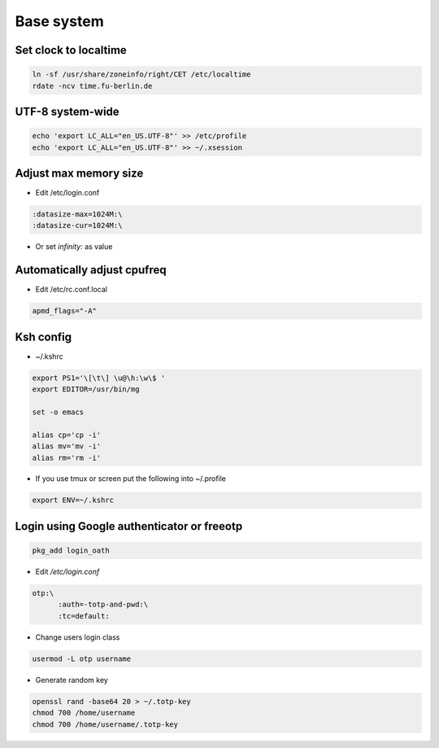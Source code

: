 ############
Base system
############

Set clock to localtime
======================

.. code-block:: bash

  ln -sf /usr/share/zoneinfo/right/CET /etc/localtime
  rdate -ncv time.fu-berlin.de

  
UTF-8 system-wide
=================

.. code-block:: bash

  echo 'export LC_ALL="en_US.UTF-8"' >> /etc/profile
  echo 'export LC_ALL="en_US.UTF-8"' >> ~/.xsession


Adjust max memory size
======================

* Edit /etc/login.conf

.. code-block:: bash

  :datasize-max=1024M:\
  :datasize-cur=1024M:\

* Or set `infinity:` as value


Automatically adjust cpufreq
=============================

* Edit /etc/rc.conf.local

.. code-block:: bash

  apmd_flags="-A"

  
Ksh config
==========

* ~/.kshrc

.. code-block:: bash

  export PS1='\[\t\] \u@\h:\w\$ '
  export EDITOR=/usr/bin/mg

  set -o emacs

  alias cp='cp -i'
  alias mv='mv -i'
  alias rm='rm -i'

* If you use tmux or screen put the following into ~/.profile

.. code-block:: bash

  export ENV=~/.kshrc



Login using Google authenticator or freeotp
============================================

.. code-block:: bash

  pkg_add login_oath

* Edit `/etc/login.conf`

.. code-block:: bash

  otp:\
        :auth=-totp-and-pwd:\
        :tc=default:

* Change users login class

.. code-block:: bash

  usermod -L otp username

* Generate random key

.. code-block:: bash

  openssl rand -base64 20 > ~/.totp-key
  chmod 700 /home/username
  chmod 700 /home/username/.totp-key
